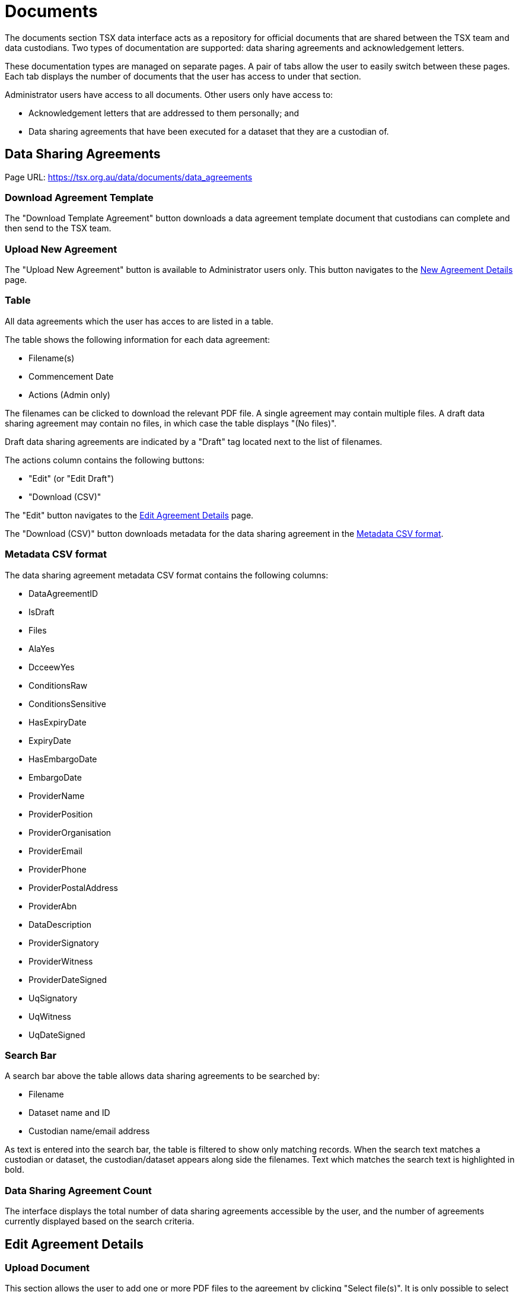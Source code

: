 = Documents

The documents section TSX data interface acts as a repository for official documents that are shared between the TSX team and data custodians. Two types of documentation are supported: data sharing agreements and acknowledgement letters.

These documentation types are managed on separate pages. A pair of tabs allow the user to easily switch between these pages. Each tab displays the number of documents that the user has access to under that section.

Administrator users have access to all documents. Other users only have access to:

 * Acknowledgement letters that are addressed to them personally; and
 * Data sharing agreements that have been executed for a dataset that they are a custodian of.

== Data Sharing Agreements

Page URL: https://tsx.org.au/data/documents/data_agreements

=== Download Agreement Template

The "Download Template Agreement" button downloads a data agreement template document that custodians can complete and then send to the TSX team.

=== Upload New Agreement

The "Upload New Agreement" button is available to Administrator users only. This button navigates to the <<New Agreement Details>> page.

=== Table

All data agreements which the user has acces to are listed in a table.

The table shows the following information for each data agreement:

 * Filename(s)
 * Commencement Date
 * Actions (Admin only)

The filenames can be clicked to download the relevant PDF file. A single agreement may contain multiple files. A draft data sharing agreement may contain no files, in which case the table displays "(No files)".

Draft data sharing agreements are indicated by a "Draft" tag located next to the list of filenames.

The actions column contains the following buttons:

 * "Edit" (or "Edit Draft")
 * "Download (CSV)"

The "Edit" button navigates to the <<Edit Agreement Details>> page.

The "Download (CSV)" button downloads metadata for the data sharing agreement in the <<Metadata CSV format>>.

=== Metadata CSV format

The data sharing agreement metadata CSV format contains the following columns:

 * DataAgreementID
 * IsDraft
 * Files
 * AlaYes
 * DcceewYes
 * ConditionsRaw
 * ConditionsSensitive
 * HasExpiryDate
 * ExpiryDate
 * HasEmbargoDate
 * EmbargoDate
 * ProviderName
 * ProviderPosition
 * ProviderOrganisation
 * ProviderEmail
 * ProviderPhone
 * ProviderPostalAddress
 * ProviderAbn
 * DataDescription
 * ProviderSignatory
 * ProviderWitness
 * ProviderDateSigned
 * UqSignatory
 * UqWitness
 * UqDateSigned

=== Search Bar

A search bar above the table allows data sharing agreements to be searched by:

 * Filename
 * Dataset name and ID
 * Custodian name/email address

As text is entered into the search bar, the table is filtered to show only matching records. When the search text matches a custodian or dataset, the custodian/dataset appears along side the filenames. Text which matches the search text is highlighted in bold.

=== Data Sharing Agreement Count

The interface displays the total number of data sharing agreements accessible by the user, and the number of agreements currently displayed based on the search criteria.

== Edit Agreement Details

=== Upload Document

This section allows the user to add one or more PDF files to the agreement by clicking "Select file(s)". It is only possible to select PDF files; other file formats are not permitted.

The filename of each uploaded file is listed, along with a "Remove file" button that removes the file. Clicking on the filename downloads the file.

There is no limit to the number of files that can be added to an agreement, but at least one file must be present in order to create or update the agreement, unless it is a draft.

=== Conditions to Data Sharing

This section consists of the following fields:

[cols="4,1,2"]
|===
| Label | Required (non-draft) | Field type/options

| 1. Does the data provider permit data sharing with ALA?
| Yes
| Yes, No

| 2. Does the data provider permit data sharing with DCCEEW?
| Yes
| Yes, No

| 3. Please enter below the details of any additional conditions regarding raw data handling listed by the data provider.
| Yes
| Free text

| 4. Please enter below the details of any additional conditions regarding sensitive data handling listed by the data provider.
| Yes
| Free text

|5. Has the data provider included an expiry date for the agreement?
| No
| Yes, No

| 6. Has the data provider included an embargo period on the publication of the aggregated de-identified data?
| No
| Yes, No

|===

=== Data Provider Details

This section consists of the following fields:

[cols="4,1,2"]
|===
| Label | Required (non-draft) | Field type/options


| 7. What are the organisational details of the data provider as listed in Schedule A?
| No
| Free Text

| 8. What is the name of the data provider as listed in Schedule A?
| No
| Free Text

| 9. What are the position details of the data provider as listed in Schedule A?
| No
| Free Text

3+| 10. What are the contact details of the data provider as listed in Schedule A?

| Email address
| No
| Free Text

| Phone number
| No
| Free Text

| 11. What is the postal address details for the data provider as listed in Schedule A?
| No
| Free Text

| 12. What is the ABN for the data provider as listed in Schedule A?
| No
| Free Text

|===

=== Provided Data Description

This section consists of the following field:

[cols="4,1,2"]
|===
| Label | Required (non-draft) | Field type/options

| 13. What is the description of the provided data as listed in Schedule A?
| No
| Free Text
|===


=== Signatory Details

This section consists of the following fields:

[cols="4,1,2"]
|===
| Label | Required (non-draft) | Field type/options

| 14. What date was the agreement signed by the UQ authorised signatory?
| No
| Date

| 15. What is the name of the UQ authorised signatory?
| No
| Free Text

| 16. What is the name of the witness to the UQ authorised signatory?
| No
| Free Text

| 17. What date was the agreement signed by the authorised signatory for the data provider?
| No
| Date

| 18. What is the name of the authorised signatory for the data provider?
| No
| Free Text

| 19. What is the name of the witness to the authorised signatory for the data provider?
| No
| Free Text

|===

=== Action Buttons

==== Save Draft and Close

For agreements which are in the draft state, including newly entered agreements that have not been saved yet, a "Save Draft and Close" button is visible, which saves the current agreement while keeping it as a draft. The user is then redirected back to the <<Data Sharing Agreements>> page.

==== Update Agreement

Clicking this button saves the agreement and, if it is a draft agreement, moves it out of the draft state. The user is then redirected back to the <<Data Sharing Agreements>> page.

==== Delete Agreement

Clicking this button first displays a confirmation dialog asking the user if they are sure they wish to delete the agreement. If the user confirms this action, the agreement is deleted and the user is redirected back to the <<Data Sharing Agreements>> page.

== New Agreement Details

This page enables an Administrator user to upload a new data sharing agreement. It is identical to the <<Edit Agreement Details>> page, except that:

 * The title of the page is "New Agreement Details"
 * Instead of the "Update Agreement" button, there is a "Create Agreement" button

== Acknowledgement Letters

Page URL: https://tsx.org.au/data/documents/acknowledgement_letters

=== Table

All acknowledgement letters which the user has acces to are listed in a table.

The table shows the following information for each data agreement:

 * Filename(s)
 * Year

The filenames can be clicked to download the relevant PDF file. A single acknowledgement letter may contain multiple files - this is typically a case of multiple letters relating to the same dataset and year being grouped as a single "acknowledgement letter" as far as the TSX interface is concerned.

=== Search Bar

A search bar above the table allows acknowledgement letters to be searched by:

 * Filename
 * Recipient name/email address

As text is entered into the search bar, the table is filtered to show only matching records. When the search text matches a recipient, the recipient name and email address appears along side the filenames. Text which matches the search text is highlighted in bold.

=== Data Sharing Agreement Count

The interface displays the total number of acknowledgement letters accessible by the user, and the number of letters currently displayed based on the search criteria.
